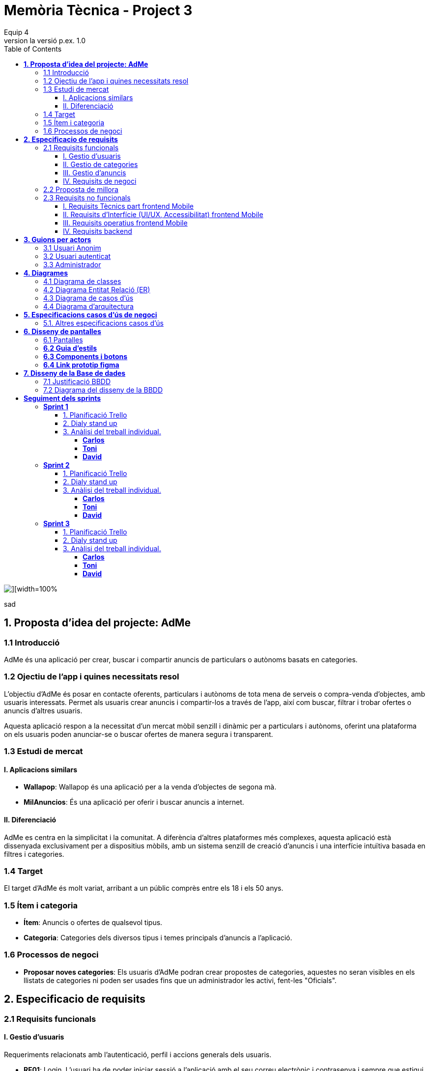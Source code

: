 = *Memòria Tècnica - Project 3*
:author: Equip 4
:date: 2025-01-21
:revnumber: la versió p.ex. 1.0
:doctype: book
:encoding: utf-8
:lang: ca
:icons: font
:toc: left
:toclevels: 4
:imagesdir: ./images

image::0001.jpg[][width=100%]
sad
[[proposta-didea-del-projecate]]
== *1. Proposta d'idea del projecte: AdMe*

[[introduccio]]
=== 1.1 Introducció
AdMe és una aplicació per crear, buscar i compartir anuncis de particulars o autònoms basats en categories.

[[objectiu-de-lapp-i-quines-necessitats-resol]]
=== 1.2 Ojectiu de l'app i quines necessitats resol
L'objectiu d'AdMe és posar en contacte oferents, particulars i autònoms de tota mena de serveis o compra-venda d'objectes, amb usuaris interessats. Permet als usuaris crear anuncis i compartir-los a través de l'app, així com buscar, filtrar i trobar ofertes o anuncis d'altres usuaris.

Aquesta aplicació respon a la necessitat d’un mercat mòbil senzill i dinàmic per a particulars i autònoms, oferint una plataforma on els usuaris poden anunciar-se o buscar ofertes de manera segura i transparent.
[[estudi-de-mercat]]
=== 1.3 Estudi de mercat

==== I. Aplicacions similars
- **Wallapop**: Wallapop és una aplicació per a la venda d'objectes de segona mà.
- **MilAnuncios**: És una aplicació per oferir i buscar anuncis a internet.

==== II. Diferenciació
AdMe es centra en la simplicitat i la comunitat. A diferència d’altres plataformes més complexes, aquesta aplicació està dissenyada exclusivament per a dispositius mòbils, amb un sistema senzill de creació d'anuncis i una interfície intuïtiva basada en filtres i categories.

[[target]]
=== 1.4 Target
El target d'AdMe és molt variat, arribant a un públic comprès entre els 18 i els 50 anys.

[[item-i-categoria]]
=== 1.5 Ítem i categoria
- **Ítem**: Anuncis o ofertes de qualsevol tipus.
- **Categoria**: Categories dels diversos tipus i temes principals d'anuncis a l'aplicació.

[[processos-de-negoci]]
=== 1.6 Processos de negoci
- **Proposar noves categories**: Els usuaris d'AdMe podran crear propostes de categories, aquestes no seran visibles en els llistats de categories ni poden ser usades fins que un administrador les activi, fent-les "Oficials".

[[especificacio-de-requisits]]
== *2. Especificacio de requisits*

[[requisits-funcionals]]
=== 2.1 Requisits funcionals

[[gestio-dusuaris]]
==== I. Gestio d'usuaris
Requeriments relacionats amb l’autenticació, perfil i accions generals dels usuaris.

- *RF01*: Login. L’usuari ha de poder iniciar sessió a l’aplicació amb el  seu correu electrònic i contrasenya i sempre que estigui activat.
- *RF02*: Registre. L’usuari ha de poder registrar-se per poder utilitzar l’app. Un nou usuari enregistrat, per defecte està en estat desactivat.
- *RF03*: Recuperar contrasenya. L’usuari ha de poder recuperar la contrasenya en cas d’oblit.
- *RF04*: Editar perfil usuari. L’usuari ha de poder modificar les dades del seu perfil, inclosa la seva foto.
- *RF05*: Logout. L’usuari ha de poder tancar la sessió de manera segura.
- *RF06*: L’administrador ha de poder canviar l’estat (activat o desactivat) dels usuaris enregistrats.
- *RF07*:  L’administrador ha de poder eliminar un usuari.
- *RF08*:  L’administrador ha de poder llistar tots els usuaris.
- *RF09*: L’administrador ha de poder modificar un usuari.

[[gestio-de-categories]]
==== II. Gestio de categories
Requeriments relacionats amb la creació, visualització i gestió de Categories.

- *RF10*:  Crear nova categoria. l’usuari ha de poder crear una nova categoria de tipus “Proposta” per defecte que contingui com a mínim un nom, una imatge i una descripció.

- *RF11*: Llistar categories. L’usuari ha de poder veure una llista de totes les categories existents de tipus “Oficial”.

- *RF12*: Filtrar categories. L’usuari ha de poder cercar categories pel seu nom i veure els resultats ordenats alfabèticament.

- *RF13*: Ampliar informació de categoria. L’usuari ha de poder seleccionar una categoria i veure tota la informació associada (nom, imatge i descripció).

- *RF14*: Modificar categoria. Només l’usuari administrador ha de poder modificar el nom, la imatge, la descripció i el tipus (“Oficial”, “Proposta”) de qualsevol categoria.

- *RF15*: Eliminar categoria. Només l’usuari administrador ha de poder eliminar una categoria, sempre que no tingui anuncis associats.

- *RF16*: Filtrar anuncis per categoria. L’usuari ha de poder veure només els anuncis que pertanyen a una categoria seleccionada.

[[gestio-danuncis]]
==== III. Gestio d'anuncis
Requeriments relacionats amb la creació, visualització i gestió anuncis.

- *RF20*: Crear nou anunci. L’usuari ha de poder crear un nou anunci que contingui, com a mínim, una imatge, títol, descripció curta, preu, data de creació, autor, numero telefon autori categoria.

- *RF21*: Llistar anuncis. L’usuari ha de poder veure una llista de tots els anuncis existents, mostrant-ne la imatge i títol, amb un botó per ampliar informació.

- *RF22*: Filtrar anunci per camps. L’usuari ha de poder filtrar els anuncis basant-se en qualsevol dels camps disponibles dels anuncis (com el títol, l'autor, o la data de creació, entre d’altres).

- *RF23*: Ordenar anuncis per camps. L’usuari ha de poder ordenar la llista dels anuncis segons qualsevol camp disponible, com el títol, la data de creació o l’autor.

- *RF24*: Ampliar informació del anunci. L’usuari ha de poder veure tots els detalls d’un anunci seleccionat (títol, imatge, descripció, autor, data de creació.

- *RF25*: Modificar anunci. Només l’usuari que ha creat un anunci, o l’administrador, han de poder modificar-ne la informació, excepte l’autor, la data de creació, les valoracions i els comentaris.

- *RF26*: Eliminar anunci. Només l’usuari que ha creat un anunci, o l’administrador, han de poder eliminar-lo.

[[requisits-de-negoci]]
==== IV. Requisits de negoci
Requeriments de negoci addicionals per al funcionament de la nostra aplicació.

- *RF27*: L’administrador a de poder “activar” o fer “Oficials” les propostes de categorías modificant les.(Les categories poden ser de 2 tipus: “Oficial” i “Proposta”).

- *RF28*: L’administrador a de poder llistar totes les categories de tipus “Proposta”.

[[proposta-de-millora]]
=== 2.2 Proposta de millora
Proposem per a millorar en futures versions de l’aplicació una funció de xat a través la cual els usuaris puguin interactuar, conversar i negociar desde la mateixa aplicació.


[[requisits-no-funcionals]]

=== 2.3 Requisits no funcionals

[[requisits-tècnics-part-frontend-mobile]]
==== I. Requisits Tècnics part frontend Mobile
- *RN01*: L’aplicació s’ha de desenvolupar utilitzant l’IDE Android Studio, implementant el llenguatge Kotlin per crear una aplicació nativa compatible amb dispositius Android.
- *RN02*: L’aplicació ha de tenir l’arquitectura MVVM (Model-View-ViewModel) i el ViewModel ha de gestionar l'estat de l'aplicació amb MutableStateFlow i StateFlow.
- *RN03*: S’ha d’utilitzar Jetpack Compose per implementar la interfície gràfica.
- *RN07*: S’ha d'utilitzar el git/gitlab per implementar el projecte en equip de forma òptima i adient.
- *RN08*: S’han de fer servir les següents branques: main/master, developer i branques per features, bugfix, etc.
- *RN09*: Tots els merges de funcionalitats s’han de fer per merge-request a developer.
- *RN10*: Les branques fusionades s’eliminen després del merge-request.

[[requisits-dinterfície-ui-ux-accessibilitat-frontend-mobile]]
==== II. Requisits d’Interfície (UI/UX, Accessibilitat) frontend Mobile
- *RN11*: L’app ha d’estar en català, castellà i anglès.
- *RN12*: La interfície de l'usuari ha de complir amb les directrius de disseny Material Design. El disseny visual ha de ser atractiu amb coherència de colors, fonts, icones, bona distribució i agrupació de components. Mateix disseny per totes les pantalles.
- *RN13*: Responsive: En cas de variar la grandària de la pantalla del mòbil (no cal per tablet), s’ha d’adaptar el contingut de forma proporcionada.
- *RN14*: Usabilitat (UX): Interfície amigable, efectiva, intuïtiva i eficient. No pot haver-hi passos innecessaris entre el que vols fer i com fer-ho. Ha de quedar molt clar què es pot fer. També cal que tingui coherència amb les funcionalitats disponibles i no disponibles en cada moment.
- *RN15*: App accessible: Els elements interactius han de tenir etiquetes descriptives per facilitar-ne l'ús.
- *RN16*: S’ha d'utilitzar el menú Bottom Navigation per a la navegació a les funcionalitats principals.

[[requisits-operatius-frontend-mobile]]
==== III. Requisits operatius frontend Mobile
- *RN17*: L’app s’ha de poder executar en qualsevol emulador o dispositiu mòbil amb sistema operatiu Android.
- *RN18*: Fluïdesa: L’app ha de respondre a les entrades de l'usuari en tot moment. Això vol dir que en cap cas pot quedar “congelada” mentre realitza qualsevol operació.
- *RN19*: Gestió d’excepcions: Totes les possibles situacions excepcionals han de quedar gestionades de forma correcta i proporcionar missatges d’errors descriptius i útils per a l’usuari quan falli.
- *RN20*: El codi ha de ser optimitzat, eficient i sense redundàncies.
- *RN21*: S’han d’utilitzar les classes, interfícies i mètodes i packages de forma òptima i adient.
RN22: Qualsevol entrada per teclat per part de l’usuari ha de validar-se i filtrar-se per garantir que les dades recollides siguin correctes, coherents i segures.
- *RN23*: Totes les capçaleres de mètodes i classes han d’estar degudament comentades en format JavaDOC.
- *RN24*: Els logs han d'estar disponibles per al monitoratge i depuració.
- *RN25*: L’aplicació ha de garantir que només els usuaris amb els permisos adequats puguin accedir a determinades funcionalitats.
- *RN26*: La capa presentació ha d’estar ubicada en el frontend Mobile.
- *RN27*: La comunicació entre el frontend Mobile i el backend s’ha de portar a terme mitjançant els principis REST
- *RN28*: L’administrador pot fer totes les funcionalitats.

[[requisits-backend]]
==== IV. Requisits backend 
- *RN40*: Les capes de servei, lógica de negoci i de persistència han d’estar ubicades al backend.
- *RN42*: El backend s’ha d’implementar mitjançant SpringBoot.

[[guions-per-actors]]
== *3. Guions per actors*

[[usuari-anonim]]
=== 3.1 Usuari Anonim
[cols="1,8", options="header"]
|===
|Actor |Usuari Anonim

|Descripció |Aquest actor representa un usuari que encara no s’ha autenticat independentment de si s’ha registrat prèviament i no té accés a l'aplicació, només al login i registre.


|Guió |
*RF01*: L'usuari anònim pot iniciar sessió amb correu i contrasenya i sempre que estigui activat.

*RF02*: L’usuari anònim pot registrar-se per poder utilitzar l’app. (estara per defecte desactivat).

|===

[[usuari-autenticat]]
=== 3.2 Usuari autenticat
[cols="1,8", options="header"]
|===
|Actor |Usuari autenticat

|Descripció |Aquest actor representa un usuari que s'ha autenticat havent-se registrat prèviament i té accés a les funcionalitats bàsiques de l'aplicació.

|Guió |
 
*RF03*: L'usuari pot recuperar la contrasenya en cas d'oblit.  

*RF04*: L'usuari pot editar el seu perfil (incloent foto). 
*RF05*: Logout. L’usuari ha de poder tancar la sessió de manera segura.

*RF10*: Crear noves categories amb nom, imatge i descripció.

*RF11*: Veure la llista de categories existents.

*RF13*: Ampliar informació de categories seleccionades (nom, imatge i descripció).  

*RF16*: Veure anuncis agrupats per categories seleccionades.

*RF20*: Crear nous anuncis amb detalls (imatge, títol, descripció, preu, categoria, etc.).  

*RF21*: Veure una llista de tots els anuncis existents.  

*RF22*: Filtrar anuncis basant-se en camps específics.  

*RF23*: Ordenar anuncis segons camps (data, autor, etc.).  

*RF24*: Ampliar informació d'un anunci seleccionat.  

*RF25*: Modificar anuncis creats per l'usuari.  

*RF26*: Eliminar anuncis creats per l'usuari.  

|===

[[Administrador]]
=== 3.3 Administrador
[cols="1,8", options="header"]
|===
|Actor |Administrador

|Descripció |Aquest actor té tots els permisos incloent permisos especials per gestionar l'aplicació.

|Guió |
*RF03*: L'usuari autenticat pot recuperar la contrasenya en cas d'oblit.

*RF04*: L'usuari autenticat pot editar el seu perfil (incloent foto).

*RF05*: Logout. L’usuari ha de poder tancar la sessió de manera segura.

*RF06*: Activar o desactivar usuaris registrats.

*RF07*: Eliminar usuaris.

*RF08*: Llistar tots els usuaris.

*RF09*: Modificar dades dels usuaris.

*RF10*: Crear noves categories amb nom, imatge i descripció.

*RF11*: Veure la llista de categories existents.

*RF13*: Ampliar informació de categories seleccionades (nom, imatge i descripció).

*RF14*: Modificar categories existents.

*RF15*: Eliminar categories sense anuncis associats.

*RF16*: Veure anuncis agrupats per categories seleccionades.

*RF20*: Crear nous anuncis amb detalls (imatge, títol, descripció, preu, categoria, etc.).

*RF21*: Veure una llista de tots els anuncis existents.

*RF22*: Filtrar anuncis basant-se en camps específics.

*RF23*: Ordenar anuncis segons camps (data, autor, etc.).

*RF24*: Ampliar informació d'un anunci seleccionat.

*RF25*: Modificar anuncis creats per altres usuaris.

*RF26*: Eliminar anuncis creats per altres usuaris.

*RF27*: Poder “activar” o fer “Oficials” les propostes de categorías.

*RF28*: Poder llistar totes les categories de tipus “Proposta”.

|===

[[diagrames]]
== *4. Diagrames*

[[diagrama-de-classes]]
=== https://drive.google.com/file/d/16MHxO5ho9Ku3YAQt_wtkEaHCgg2okdm5/view?usp=sharing[4.1 Diagrama de classes]

image::diagramaClasses.png[]

[[diagrama-entitat-relacio]]
=== https://drive.google.com/file/d/1vfIS1HOmU2JpTOrofv0mNdlRCwPapYMo/view?usp=sharing[4.2 Diagrama Entitat Relació (ER)]

image::DiagramaER.png[]

[[diagrama-de-casos-dus]]
=== https://drive.google.com/file/d/1aUyL8f_LzVAcohG1619ODSqFxXxZVJd_/view?usp=sharing[4.3 Diagrama de casos d'ús]

image::diagramaCassosUs.png[]


[[diagrama-darquitectura]]
=== https://drive.google.com/file/d/1lj64N7D_mLZmjTBy8MeeEp_FVF7mYDlW/view?usp=sharing[4.4 Diagrama d’arquitectura]

image::diagramaArquitectura.png[align="center"]

[[especificacions-casos-dus-negoci]]
== *5. Especificacions casos d’ús de negoci*
Aquestes son les especificacions dels casos d’ús de negoci que s’han validat en la fase de proposta.

[[cu10]]
[underline]#*CU10*#

image::cu10.png[]

[[cu11]]
[underline]#*CU11*#

image::cu11.png[]

[[altres_especificacions-casos-dus]]
=== 5.1. Altres especificacions casos d’ús
Aquest son alguns exemples de casos d'ús (*CU1* - *CU9*).
[[cu1]]
[underline]#*CU1*#

image::cu1.png[]

[[cu2]]
[underline]#*CU2*#

image::cu2.png[]

[[cu3]]
[underline]#*CU3*#

image::cu3.png[]

[[cu4]]
[underline]#*CU4*#

image::cu4.png[]

[[cu5]]
[underline]#*CU5*#

image::cu5.png[]

[[cu6]]
[underline]#*CU6*#

image::cu6.png[]

[[cu7]]
[underline]#*CU7*#

image::cu7.png[]

[[cu8]]
[underline]#*CU8*#

image::cu8.png[]

[[cu9]]
[underline]#*CU9*#

image::cu9.png[]

[[diseny-de-pantalles]]
== *6. Disseny de pantalles*

[[pantalles]]
=== 6.1 Pantalles

[[IniciSessió]]

[underline]#*Inici Sessió*#

image::105846.png[]

[[recuperar-contrasenya]]
[underline]#*Recuperar contrasenya*#

image::105925.png[]

[[home]]
[underline]#*Home*#

image::105945.png[]

[[proposta-anunci]]
[underline]#*Proposta Anunci*#

image::110002.png[]

[[llista-anuncis]]
[underline]#*Llista Anuncis*#

image::110020.png[]

[[perfil-usuari]]
[underline]#*Perfil Usuari*#

image::110043.png[]

[[menu-usuari]]
[underline]#*Menú Usuari*#

image::110059.png[]

[[llista-usuari]]
[underline]#*Llista Usuaris*#

image::110115.png[]

[[proposta-categories]]
[underline]#*Proposta Categories*#

image::110136.png[]

[[crear-anunci]]
[underline]#*Crear Anunci*#

image::110159.png[]

[[guia-destils]]
=== *6.2 Guia d'estils*

image::estils.png[]

[[components-botons]]
=== *6.3 Components i botons*

image::botons.png[]



[[link-prototip-figma]]
=== *6.4 Link prototip figma*
https://www.figma.com/proto/SfX5rrJKVpRCjcew9FnqqC/AdMe?node-id=0-1&t=TKVrv6w7ZGXZnwov-1[Prototip AdMe Figma]
[[diseny-de-la-bbdd]]
== *7. Disseny de la Base de dades*

[[justificaio-bbdd]]
=== 7.1 Justificació BBDD
El disseny de BBDD que hem escollit és de Base de dades relacional amb (SQL), la nostra decisió es basa en els següents punts principals:

- *La proposta de negoci*: La nostra proposta de negoci és més simple d'aplicar en una BBDD relacional com SQL.

- *Practica i experiencia*: Estem més acostumats a treballar amb BBDD relacionals com SQL i, per tant, tenim molta més pràctica i experiència, cosa que facilitaria la resolució de problemes futurs.

- *BBDD no relacional no requerida*: No és necessari per a cap aspecte de la nostra app utilitzar una BBDD no relacional com MongoDB.

[[diagrama-disseny-bbdd]]
=== 7.2 Diagrama del disseny de la BBDD
image::dissenyDiagramaBBDD.png[]
[[seguiment-sprints]]
= *Seguiment dels sprints*
[sprint 1]]
== *Sprint 1*

[[planificacio-trello]]
=== 1. Planificació Trello
https://trello.com/invite/b/67a1d1bfc7a1b5638db61d1b/ATTI48ae2e1e265dfd7b635b86cb1f15b1a886A0CDBD/adme[Link Tauler trello]

[[dialy-stand-up]]
=== 2. Dialy stand up
image::daily6.png[]
image::daily10.png[]
image::daily11.png[]
image::daily12.png[]
image::daily13.png[]


[[analisi-individual]]
=== 3. Anàlisi del treball individual.

[[Carlos]]
==== *Carlos*

- *Hores dedicades:* 28h
- *Tasques realitzades*
** Entitat User backend
** Entitat Ad backend
** Entitat Category backend
** Entitat User frontend
** Entitat Ad frontend
** Entitat Category frontend
** Registre
** Compose ProfileScreen
** Login
** Llistar Usuaris
** Test User

- *Aspectes positius del treball realitzat*

Alt rendiment i Eficacía a l'hora de completar les tasques, rapida resolucio de problemes.

- *Problemes trobats durant l’sprint*

problemes menors que son mes deguts a errors de codi o problemes temporals poc importants de planificacio del sprint.

- *Accions concretes per aplicar millores en els següents sprints*

aplicar els coneixements adquirits en el sprint per a solucionar futurs problemescde planificació.

[[Toni]]
==== *Toni*

- *Hores dedicades:* 24h
- *Tasques realitzades* 
** Test Ad
** Test Category
** Llistar Categories
** LListar Ads per Categories
** Entitat Ad frontend
** Entitat Category frontend

- *Aspectes positius del treball realitzat*

Eficaç i tenacitat a l'hora d'afrontar les tasques

- *Problemes trobats durant l’sprint*

Algunes resolucions als problemes i dificultats trobades y superades en les tasques poden generar problemes de codi i son poc intuitius

- *Accions concretes per aplicar millores en els següents sprints*

Asegurarse de que les seves resolucions de bugs del codi no afectin a altres parts d'aquest


[[David]]
==== *David*

- *Hores dedicades:* 34h
- *Tasques realitzades*

** Estructura Packages Graddle a Android Studio
** Test Category (Fix)
** Test Ad (Fix)
** Test User (Fix)
** Asciidoc memoria sprint 1

- *Aspectes positius del treball realitzat*

Eficacia a l'hora de resoldre errors de codi i qualitat en aquestes resolucions

- *Problemes trobats durant l’sprint*
Baixa asistencia a clase sobretot a primera hora lo que dificulta la coordinacio i assignació de tasques, problemes de compatibilitat de llibreries com Lombok
- *Accions concretes per aplicar millores en els següents sprints*

Aumentar la asistencia a clase y a primera hora aixi com aumentar la coordinacio de tasques
[sprint 2]]
== *Sprint 2*

[[planificacio-trello]]
=== 1. Planificació Trello
https://trello.com/invite/b/67a1d1bfc7a1b5638db61d1b/ATTI48ae2e1e265dfd7b635b86cb1f15b1a886A0CDBD/adme[Link Tauler trello]

[[dialy-stand-up]]
=== 2. Dialy stand up
image::dialy16.png[]
image::daily17.png[]
image::daily18.png[]
image::daily19.png[]


[[analisi-individual]]
=== 3. Anàlisi del treball individual.

[[Carlos]]
==== *Carlos*

- *Hores dedicades:* 22h
- *Tasques realitzades*
** Crear ProfileScreen
** Recuperar contraseña


- *Aspectes positius del treball realitzat*

Alt rendiment i Eficacía a l'hora de completar les tasques, rapida resolucio de problemes.

- *Problemes trobats durant l’sprint*

No s'han produit errors destacables

- *Accions concretes per aplicar millores en els següents sprints*

seguir aplicant els coneixements adquirits en el sprint per a solucionar futurs problemes de planificació.

[[Toni]]
==== *Toni*

- *Hores dedicades:* 17h
- *Tasques realitzades* 
** Barra navegacio inferior
** Modificar Ads
** Crear Ads


- *Aspectes positius del treball realitzat*

Eficaç i efectiu a l'hora de treballar en grup

- *Problemes trobats durant l’sprint*

No hi ha agut porblemes destacables

- *Accions concretes per aplicar millores en els següents sprints*

seguir Asegurantse de que les seves resolucions de bugs del codi no afectin a altres parts d'aquest


[[David]]
==== *David*

- *Hores dedicades:* 19h
- *Tasques realitzades*

** Crear Categories
** Crear Propostes


- *Aspectes positius del treball realitzat*

Eficacia a l'hora de resoldre errors del codi
i puliment del codi

- *Problemes trobats durant l’sprint*

No s'han produit problemes destacables

- *Accions concretes per aplicar millores en els següents sprints*

Seguir asistint a clase com ha fet l'ultima setmana y amb el nivell de treball

[sprint 3]]
== *Sprint 3*

[[planificacio-trello]]
=== 1. Planificació Trello
https://trello.com/invite/b/67a1d1bfc7a1b5638db61d1b/ATTI48ae2e1e265dfd7b635b86cb1f15b1a886A0CDBD/adme[Link Tauler trello]

[[dialy-stand-up]]
=== 2. Dialy stand up
image::dialy20.png[]
image::daily24.png[]
image::daily25.png[]
image::daily26.png[]


[[analisi-individual]]
=== 3. Anàlisi del treball individual.

[[Carlos]]
==== *Carlos*

- *Hores dedicades:* 22h
- *Tasques realitzades*
** Crear usuari desde admin



- *Aspectes positius del treball realitzat*

Alt rendiment i Eficacía a l'hora de completar les tasques, rapida resolucio de problemes.

- *Problemes trobats durant l’sprint*

No s'han produit errors destacables

- *Accions concretes per aplicar millores en els següents sprints*

seguir aplicant els coneixements adquirits en el sprint per a solucionar futurs problemes de planificació.

[[Toni]]
==== *Toni*

- *Hores dedicades:* 13h
- *Tasques realitzades* 
** Mostrar info venedor anuncis
** Logica crear anucnis
** Resolucio d'errors anuncis Backend


- *Aspectes positius del treball realitzat*

Eficaç i efectiu a l'hora de treballar en grup

- *Problemes trobats durant l’sprint*

No hi ha agut porblemes destacables

- *Accions concretes per aplicar millores en els següents sprints*

seguir Asegurantse de que les seves resolucions de bugs del codi no afectin a altres parts d'aquest


[[David]]
==== *David*

- *Hores dedicades:* 24h
- *Tasques realitzades*

** Llistar Propostes Screen
** Activar propostes
** Resolucio d'errors categories Backend


- *Aspectes positius del treball realitzat*

Eficacia a l'hora de resoldre errors del codi
i puliment del codi

- *Problemes trobats durant l’sprint*

No s'han produit problemes destacables

- *Accions concretes per aplicar millores en els següents sprints*

Seguir asistint a clase com ha fet l'ultima setmana y amb el nivell de treball